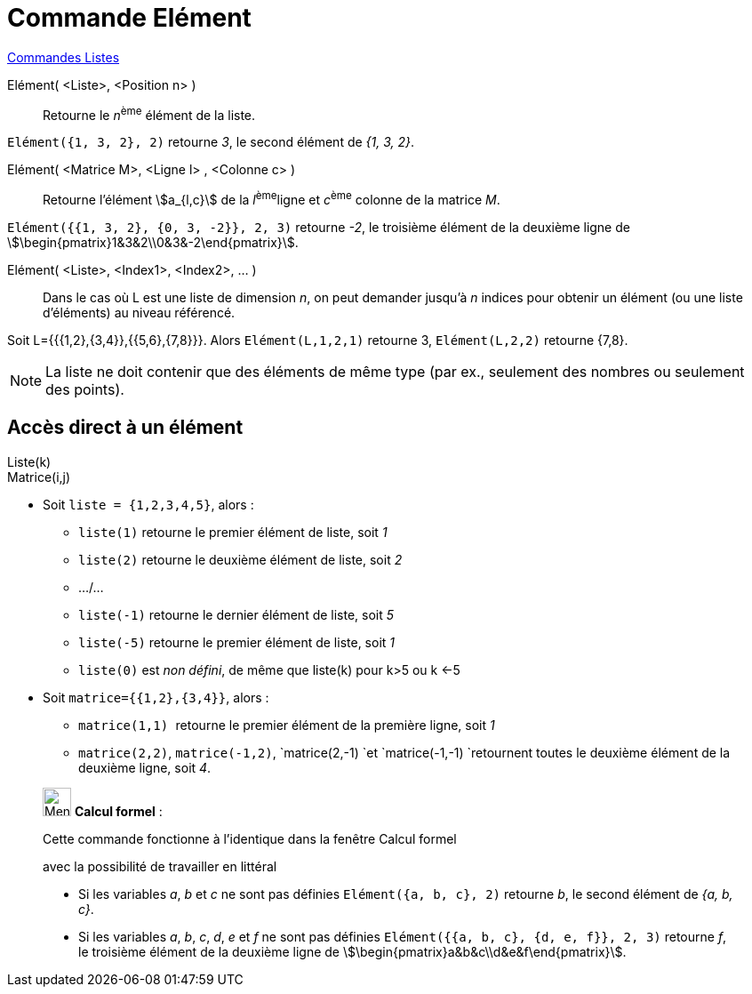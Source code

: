 = Commande Elément
:page-en: commands/Element
ifdef::env-github[:imagesdir: /fr/modules/ROOT/assets/images]

xref:commands/Commandes_Listes.adoc[Commandes Listes] 

Elément( <Liste>, <Position n> )::
  Retourne le __n__^ème^ élément de la liste.

[EXAMPLE]
====

`++Elément({1, 3, 2}, 2)++` retourne _3_, le second élément de _{1, 3, 2}_.

====

Elément( <Matrice M>, <Ligne l> , <Colonne c> )::
  Retourne l'élément stem:[a_{l,c}] de la __l__^ème^ligne et __c__^ème^ colonne de la matrice _M_.

[EXAMPLE]
====

`++Elément({{1, 3, 2}, {0, 3, -2}}, 2, 3)++` retourne _-2_, le troisième élément de la deuxième ligne de
stem:[\begin{pmatrix}1&3&2\\0&3&-2\end{pmatrix}].

====

Elément( <Liste>, <Index1>, <Index2>, ... )::
  Dans le cas où L est une liste de dimension _n_, on peut demander jusqu'à _n_ indices pour obtenir un élément (ou une
  liste d'éléments) au niveau référencé.

[EXAMPLE]
====

Soit L={{{1,2},{3,4}},{{5,6},{7,8}}}. Alors `++Elément(L,1,2,1)++` retourne 3, `++Elément(L,2,2)++`
retourne {7,8}.

====

[NOTE]
====

La liste ne doit contenir que des éléments de même type (par ex., seulement des nombres ou seulement des
points).

====

== Accès direct à un élément

Liste(k)::

Matrice(i,j)::

[EXAMPLE]
====


* Soit `++liste = {1,2,3,4,5}++`, alors :
** `++liste(1)++` retourne le premier élément de liste, soit _1_
** `++liste(2)++` retourne le deuxième élément de liste, soit _2_
** .../...
** `++liste(-1)++` retourne le dernier élément de liste, soit _5_
** `++liste(-5)++` retourne le premier élément de liste, soit _1_
** `++liste(0)++` est _non défini_, de même que liste(k) pour k>5 ou k <-5

* Soit `++matrice={{1,2},{3,4}}++`, alors :
** `++matrice(1,1) ++` retourne le premier élément de la première ligne, soit _1_
** `++matrice(2,2)++`, `++matrice(-1,2)++`, `++matrice(2,-1) ++`et `++matrice(-1,-1) ++`retournent toutes le deuxième
élément de la deuxième ligne, soit _4_.

====

____________________________________________________________

image:32px-Menu_view_cas.svg.png[Menu view cas.svg,width=32,height=32] *Calcul formel* :

Cette commande fonctionne à l'identique dans la fenêtre Calcul formel

avec la possibilité de travailler en littéral

[EXAMPLE]
====

* Si les variables _a_, _b_ et _c_ ne sont pas définies `++Elément({a, b, c}, 2)++` retourne _b_, le second élément de
_{a, b, c}_.
* Si les variables _a_, _b_, _c_, _d_, _e_ et _f_ ne sont pas définies
`++Elément({{a, b, c}, {d, e, f}}, 2, 3)++` retourne _f_, le troisième élément de la deuxième ligne de
stem:[\begin{pmatrix}a&b&c\\d&e&f\end{pmatrix}].

====
